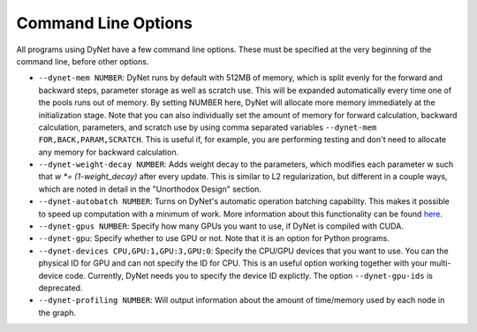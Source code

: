 .. _command-line-options:

Command Line Options
====================

All programs using DyNet have a few command line options. These must be
specified at the very beginning of the command line, before other
options.

-  ``--dynet-mem NUMBER``: DyNet runs by default with 512MB of memory,
   which is split evenly for the forward and backward steps, parameter
   storage as well as scratch use. This will be expanded automatically every
   time one of the pools runs out of memory. By setting NUMBER here, DyNet
   will allocate more memory immediately at the initialization stage.
   Note that you can also individually set the amount of memory for
   forward calculation, backward calculation, parameters, and scratch use by 
   using comma separated variables ``--dynet-mem FOR,BACK,PARAM,SCRATCH``. This is
   useful if, for example, you are performing testing and don't need to
   allocate any memory for backward calculation.
-  ``--dynet-weight-decay NUMBER``: Adds weight decay to the parameters,
   which modifies each parameter w such that `w *= (1-weight_decay)` after
   every update. This is similar to L2 regularization, but different in a
   couple ways, which are noted in detail in the "Unorthodox Design"
   section.
-  ``--dynet-autobatch NUMBER``: Turns on DyNet's automatic operation
   batching capability. This makes it possible to speed up computation with
   a minimum of work. More information about this functionality can be found
   `here <http://dynet.readthedocs.io/en/latest/minibatch.html>`_.
-  ``--dynet-gpus NUMBER``: Specify how many GPUs you want to use, if
   DyNet is compiled with CUDA.
-  ``--dynet-gpu``: Specify whether to use GPU or not. Note that it is an option for Python programs.
-  ``--dynet-devices CPU,GPU:1,GPU:3,GPU:0``: Specify the CPU/GPU devices that you
   want to use. You can the physical ID for GPU and can not specify the ID for CPU.
   This is an useful option working together with your multi-device code.
   Currently, DyNet needs you to specify the device ID explictly.
   The option ``--dynet-gpu-ids`` is deprecated.
-  ``--dynet-profiling NUMBER``: Will output information about the amount of
   time/memory used by each node in the graph.
